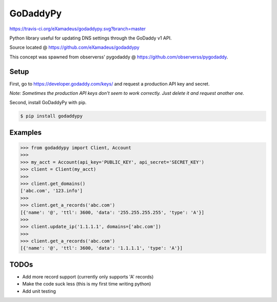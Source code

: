 GoDaddyPy
==========
https://travis-ci.org/eXamadeus/godaddypy.svg?branch=master

Python library useful for updating DNS settings through the GoDaddy v1 API.

Source located @ https://github.com/eXamadeus/godaddypy

This concept was spawned from observerss' pygodaddy @ https://github.com/observerss/pygodaddy.

Setup
--------

First, go to https://developer.godaddy.com/keys/ and request a production API key and secret.

*Note: Sometimes the production API keys don't seem to work correctly.  Just delete it and request another one.*

Second, install GoDaddyPy with pip.

.. code-block:: bash

    $ pip install godaddypy

..

Examples
--------

.. code-block:: python

    >>> from godaddypy import Client, Account
    >>>
    >>> my_acct = Account(api_key='PUBLIC_KEY', api_secret='SECRET_KEY')
    >>> client = Client(my_acct)
    >>>
    >>> client.get_domains()
    ['abc.com', '123.info']
    >>>
    >>> client.get_a_records('abc.com')
    [{'name': '@', 'ttl': 3600, 'data': '255.255.255.255', 'type': 'A'}]
    >>>
    >>> client.update_ip('1.1.1.1', domains=['abc.com'])
    >>>
    >>> client.get_a_records('abc.com')
    [{'name': '@', 'ttl': 3600, 'data': '1.1.1.1', 'type': 'A'}]
..

TODOs
--------

- Add more record support (currently only supports 'A' records)
- Make the code suck less (this is my first time writing python)
- Add unit testing
